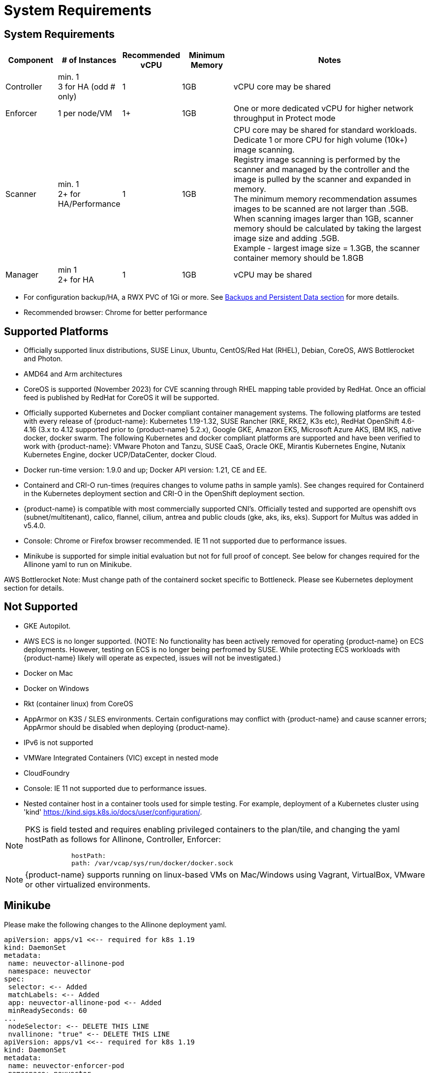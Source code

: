 = System Requirements
:page-opendocs-origin: /01.basics/02.requirements/02.requirements.md
:page-opendocs-slug: /basics/requirements

== System Requirements

[cols="1,1,1,1,4", options="header"]
|===
| Component | # of Instances | Recommended vCPU | Minimum Memory | Notes

| Controller
| min. 1 +
3 for HA (odd # only)
| 1
| 1GB
| vCPU core may be shared

| Enforcer
| 1 per node/VM
| 1+
| 1GB
| One or more dedicated vCPU for higher network throughput in Protect mode

| Scanner
| min. 1 +
2+ for HA/Performance
| 1
| 1GB
| CPU core may be shared for standard workloads. +
Dedicate 1 or more CPU for high volume (10k+) image scanning. +
Registry image scanning is performed by the scanner and managed by the controller and the image is pulled by the scanner and expanded in memory. +
The minimum memory recommendation assumes images to be scanned are not larger than .5GB. +
When scanning images larger than 1GB, scanner memory should be calculated by taking the largest image size and adding .5GB. +
Example - largest image size = 1.3GB, the scanner container memory should be 1.8GB

| Manager
| min 1 +
2+ for HA
| 1
| 1GB
| vCPU may be shared
|===

* For configuration backup/HA, a RWX PVC of 1Gi or more. See xref:production.adoc#_backups_and_persistent_data[Backups and Persistent Data section] for more details.
* Recommended browser: Chrome for better performance

== Supported Platforms

* Officially supported linux distributions, SUSE Linux, Ubuntu, CentOS/Red Hat (RHEL), Debian, CoreOS, AWS Bottlerocket and Photon.
* AMD64 and Arm architectures
* CoreOS is supported (November 2023) for CVE scanning through RHEL mapping table provided by RedHat. Once an official feed is published by RedHat for CoreOS it will be supported.
* Officially supported Kubernetes and Docker compliant container management systems. The following platforms are tested with every release of {product-name}: Kubernetes 1.19-1.32, SUSE Rancher (RKE, RKE2, K3s etc), RedHat OpenShift 4.6-4.16 (3.x to 4.12 supported prior to {product-name} 5.2.x), Google GKE, Amazon EKS, Microsoft Azure AKS, IBM IKS, native docker, docker swarm. The following Kubernetes and docker compliant platforms are supported and have been verified to work with {product-name}: VMware Photon and Tanzu, SUSE CaaS, Oracle OKE, Mirantis Kubernetes Engine, Nutanix Kubernetes Engine, docker UCP/DataCenter, docker Cloud.
* Docker run-time version: 1.9.0 and up; Docker API version: 1.21, CE and EE.
* Containerd and CRI-O run-times (requires changes to volume paths in sample yamls). See changes required for Containerd in the Kubernetes deployment section and CRI-O in the OpenShift deployment section.
* {product-name} is compatible with most commercially supported CNI's. Officially tested and supported are openshift ovs (subnet/multitenant), calico, flannel, cilium, antrea and public clouds (gke, aks, iks, eks). Support for Multus was added in v5.4.0.
* Console: Chrome or Firefox browser recommended. IE 11 not supported due to performance issues.
* Minikube is supported for simple initial evaluation but not for full proof of concept. See below for changes required for the Allinone yaml to run on Minikube.

AWS Bottlerocket Note: Must change path of the containerd socket specific to Bottleneck. Please see Kubernetes deployment section for details.

== Not Supported

* GKE Autopilot.
* AWS ECS is no longer supported. (NOTE: No functionality has been actively removed for operating {product-name} on ECS deployments. However, testing on ECS is no longer being perfromed by SUSE. While protecting ECS workloads with {product-name} likely will operate as expected, issues will not be investigated.)
* Docker on Mac
* Docker on Windows
* Rkt (container linux) from CoreOS
* AppArmor on K3S / SLES environments. Certain configurations may conflict with {product-name} and cause scanner errors; AppArmor should be disabled when deploying {product-name}.
* IPv6 is not supported
* VMWare Integrated Containers (VIC) except in nested mode
* CloudFoundry
* Console: IE 11 not supported due to performance issues.
* Nested container host in a container tools used for simple testing. For example, deployment of a Kubernetes cluster using 'kind' https://kind.sigs.k8s.io/docs/user/configuration/.

[NOTE]
====
PKS is field tested and requires enabling privileged containers to the plan/tile, and changing the yaml hostPath as follows for Allinone, Controller, Enforcer:

[,yaml]
----
            hostPath:
            path: /var/vcap/sys/run/docker/docker.sock
----
====

[NOTE]
====
{product-name} supports running on linux-based VMs on Mac/Windows using Vagrant, VirtualBox, VMware or other virtualized environments.
====


== Minikube

Please make the following changes to the Allinone deployment yaml.

[,yaml]
----
apiVersion: apps/v1 <<-- required for k8s 1.19
kind: DaemonSet
metadata:
 name: neuvector-allinone-pod
 namespace: neuvector
spec:
 selector: <-- Added
 matchLabels: <-- Added
 app: neuvector-allinone-pod <-- Added
 minReadySeconds: 60
...
 nodeSelector: <-- DELETE THIS LINE
 nvallinone: "true" <-- DELETE THIS LINE
apiVersion: apps/v1 <<-- required for k8s 1.19
kind: DaemonSet
metadata:
 name: neuvector-enforcer-pod
 namespace: neuvector
spec:
 selector: <-- Added
 matchLabels: <-- Added
 app: neuvector-enforcer-pod <-- Added
----

== Performance and Scaling

As always, performance planning for {product-name} containers will depend on several factors, including:

* (Controller & Scanner) Number and size of images in registry to be scanned (by Scanner) initially
* (Enforcer) Services mode (Discover, Monitor, Protect), where Protect mode runs as an inline firewall
* (Enforcer) Type of network connections for workloads in Protect mode

In Monitor mode (network filtering similar to a mirror/tap), there is no performance impact and the Enforcer handles traffic at line speed, generating alerts as needed. In Protect mode (inline firewall), the Enforcer requires CPU and memory to filter connections with deep packet inspection and hold them to determine whether they should be blocked/dropped. Generally, with 1GB of memory and a shared CPU, the Enforcer should be able to handle most environments while in Protect mode.

For throughput or latency sensitive environments, additional memory and/or a dedicated CPU core can be allocated to the {product-name} Enforcer container.

For performance tuning of the Controller and Scanner for registry scanning, see System Requirements above.

For additional advice on performance and sizing, see the xref:production.adoc#_best_practices_tips_qa_for_deploying_and_managing_suse_security[Onboarding/Best Practices section].

=== Throughput

As the chart below shows, basic throughput benchmark tests showed a maximum throughput of 1.3 Gbps PER NODE on a small public cloud instance with 4 CPU cores. For example, a 10 node cluster would then be able to handle a maximum of 13 Gbps of throughput for the entire cluster for services in Protect mode.

image:throughput.png[Throughput]

This throughput would be projected to scale up as dedicated a CPU is assigned to the Enforcer, or the CPU speed changes, and/or additional memory is allocated. Again, the scaling will be dependent on the type of network/application traffic of the workloads.

=== Latency

Latency is another performance metric which depends on the type of network connections. Similar to throughput, latency is not affected in Monitor mode, only for services in Protect (inline firewall) mode. Small packets or simple/fast services will generate a higher latency by {product-name} as a percentage, while larger packets or services requiring complex processing will show a lower percentage of added latency by the {product-name} enforcer.

The table below shows the average latency of 2-10% benchmarked using the Redis benchmark tool. The Redis Benchmark uses fairly small packets, so the the latency with larger packets would expected to be lower.

|===
| Test | Monitor | Protect | Latency

| PING_INLINE
| 34,904
| 31,603
| 9.46%

| SET
| 38,618
| 36,157
| 6.37%

| GET
| 36,055
| 35,184
| 2.42%

| LPUSH
| 39,853
| 35,994
| 9.68%

| RPUSH
| 37,685
| 36,010
| 4.45%

| LPUSH (LRANGE Benchmark)
| 37,399
| 35,220
| 5.83%

| LRANGE_100
| 25,539
| 23,906
| 6.39%

| LRANGE_300
| 13,082
| 12,277
| 6.15%
|===

The benchmark above shows average TPS of Protect mode versus Monitor mode, and the latency added for Protect mode for several tests in the benchmark. The main way to lower the actual latency (microseconds) in Protect mode is to run on a system with a faster CPU. You can find more details on this open source Redis benchmark tool at https://redis.io/topics/benchmarks.

=== Adding Scaling Constraints for Large Workload Environments

During NeuVector installation, if your host operating system has a large amount of workloads then the NeuVector Enforcer pods can fail to spin up when trying to open the large volume of files due to the pods host monitoring. This can also cause RKE2-server failures because of the large amounts of open files.

As a workaround for large workload environments, you need to create a file such as `example-fs-max.conf` in the location `/etc/sysctl.d/` and add scaling constraints with the following configuration:

[,shell]
----
fs.inotify.max_user_instances=8192
fs.inotify.max_user_watches=524288
fs.filemax=5000
----

Then ensure the configuration is applied with a restart via the following command:

[,shell]
----
systemctl restart systemd-sysctl
----
